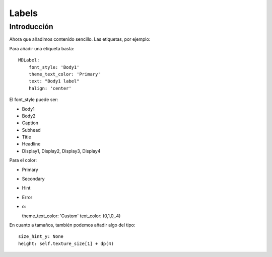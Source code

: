 Labels
======

Introducción
------------

Ahora que añadimos contenido sencillo. Las etiquetas, por ejemplo:

Para añadir una etiqueta basta::

  MDLabel:
      font_style: 'Body1'
      theme_text_color: 'Primary'
      text: "Body1 label"
      halign: 'center'

El font_style puede ser:

- Body1
- Body2
- Caption
- Subhead
- Title
- Headline
- Display1, Display2, Display3, Display4

Para el color:

- Primary
- Secondary
- Hint
- Error
- o::

  theme_text_color: 'Custom'
  text_color: (0,1,0,.4)

En cuanto a tamaños, también podemos añadir algo del tipo::

  size_hint_y: None
  height: self.texture_size[1] + dp(4)
